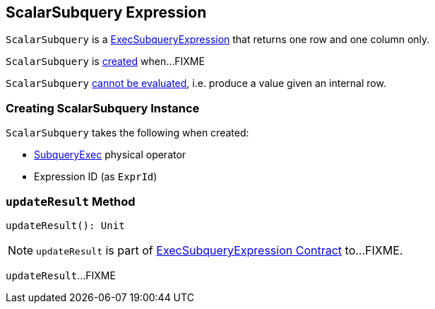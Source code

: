 == [[ScalarSubquery]] ScalarSubquery Expression

`ScalarSubquery` is a link:spark-sql-Expression-ExecSubqueryExpression.adoc[ExecSubqueryExpression] that returns one row and one column only.

`ScalarSubquery` is <<creating-instance, created>> when...FIXME

[[Unevaluable]]
`ScalarSubquery` link:spark-sql-Expression.adoc#Unevaluable[cannot be evaluated], i.e. produce a value given an internal row.

=== [[creating-instance]] Creating ScalarSubquery Instance

`ScalarSubquery` takes the following when created:

* [[plan]] link:spark-sql-SparkPlan-SubqueryExec.adoc[SubqueryExec] physical operator
* [[exprId]] Expression ID (as `ExprId`)

=== [[updateResult]] `updateResult` Method

[source, scala]
----
updateResult(): Unit
----

NOTE: `updateResult` is part of link:spark-sql-Expression-ExecSubqueryExpression.adoc#updateResult[ExecSubqueryExpression Contract] to...FIXME.

`updateResult`...FIXME
